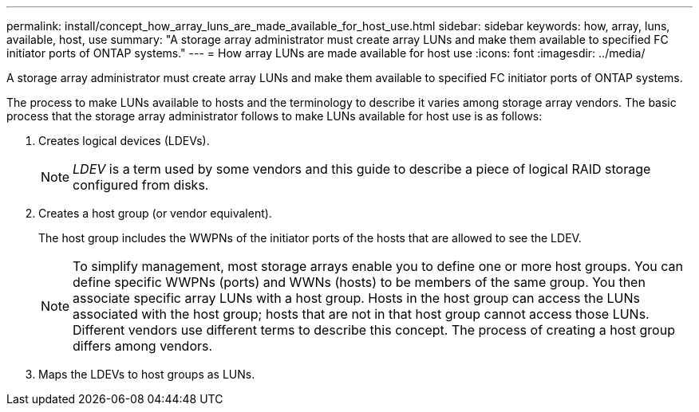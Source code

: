 ---
permalink: install/concept_how_array_luns_are_made_available_for_host_use.html
sidebar: sidebar
keywords: how, array, luns, available, host, use
summary: "A storage array administrator must create array LUNs and make them available to specified FC initiator ports of ONTAP systems."
---
= How array LUNs are made available for host use
:icons: font
:imagesdir: ../media/

[.lead]
A storage array administrator must create array LUNs and make them available to specified FC initiator ports of ONTAP systems.

The process to make LUNs available to hosts and the terminology to describe it varies among storage array vendors. The basic process that the storage array administrator follows to make LUNs available for host use is as follows:

. Creates logical devices (LDEVs).
+
[NOTE]
====
_LDEV_ is a term used by some vendors and this guide to describe a piece of logical RAID storage configured from disks.
====
. Creates a host group (or vendor equivalent).
+
The host group includes the WWPNs of the initiator ports of the hosts that are allowed to see the LDEV.
+
[NOTE]
====
To simplify management, most storage arrays enable you to define one or more host groups. You can define specific WWPNs (ports) and WWNs (hosts) to be members of the same group. You then associate specific array LUNs with a host group. Hosts in the host group can access the LUNs associated with the host group; hosts that are not in that host group cannot access those LUNs. Different vendors use different terms to describe this concept. The process of creating a host group differs among vendors.
====

. Maps the LDEVs to host groups as LUNs.
